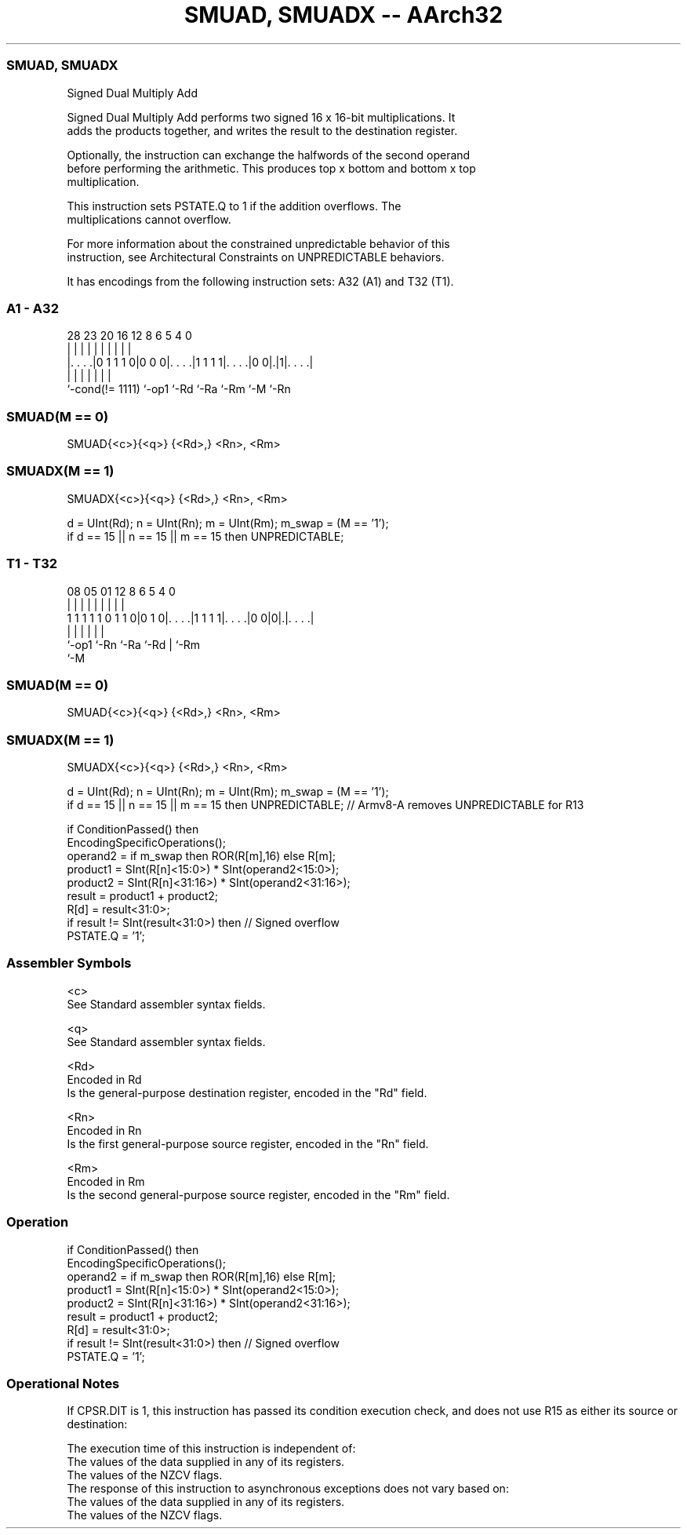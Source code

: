 .nh
.TH "SMUAD, SMUADX -- AArch32" "7" " "  "instruction" "general"
.SS SMUAD, SMUADX
 Signed Dual Multiply Add

 Signed Dual Multiply Add performs two signed 16 x 16-bit multiplications. It
 adds the products together, and writes the result to the destination register.

 Optionally, the instruction can exchange the halfwords of the second operand
 before performing the arithmetic. This produces top x bottom and bottom x top
 multiplication.

 This instruction sets PSTATE.Q to 1 if the addition overflows. The
 multiplications cannot overflow.

 For more information about the constrained unpredictable behavior of this
 instruction, see Architectural Constraints on UNPREDICTABLE behaviors.


It has encodings from the following instruction sets:  A32 (A1) and  T32 (T1).

.SS A1 - A32
 
                                                                   
                                                                   
                                                                   
         28        23    20      16      12       8   6 5 4       0
          |         |     |       |       |       |   | | |       |
  |. . . .|0 1 1 1 0|0 0 0|. . . .|1 1 1 1|. . . .|0 0|.|1|. . . .|
  |                 |     |       |       |           |   |
  `-cond(!= 1111)   `-op1 `-Rd    `-Ra    `-Rm        `-M `-Rn
  
  
 
.SS SMUAD(M == 0)
 
 SMUAD{<c>}{<q>} {<Rd>,} <Rn>, <Rm>
.SS SMUADX(M == 1)
 
 SMUADX{<c>}{<q>} {<Rd>,} <Rn>, <Rm>
 
 d = UInt(Rd);  n = UInt(Rn);  m = UInt(Rm);  m_swap = (M == '1');
 if d == 15 || n == 15 || m == 15 then UNPREDICTABLE;
.SS T1 - T32
 
                                                                   
                                                                   
                                                                   
                   08    05      01      12       8   6 5 4       0
                    |     |       |       |       |   | | |       |
   1 1 1 1 1 0 1 1 0|0 1 0|. . . .|1 1 1 1|. . . .|0 0|0|.|. . . .|
                    |     |       |       |             | |
                    `-op1 `-Rn    `-Ra    `-Rd          | `-Rm
                                                        `-M
  
  
 
.SS SMUAD(M == 0)
 
 SMUAD{<c>}{<q>} {<Rd>,} <Rn>, <Rm>
.SS SMUADX(M == 1)
 
 SMUADX{<c>}{<q>} {<Rd>,} <Rn>, <Rm>
 
 d = UInt(Rd);  n = UInt(Rn);  m = UInt(Rm);  m_swap = (M == '1');
 if d == 15 || n == 15 || m == 15 then UNPREDICTABLE; // Armv8-A removes UNPREDICTABLE for R13
 
 if ConditionPassed() then
     EncodingSpecificOperations();
     operand2 = if m_swap then ROR(R[m],16) else R[m];
     product1 = SInt(R[n]<15:0>) * SInt(operand2<15:0>);
     product2 = SInt(R[n]<31:16>) * SInt(operand2<31:16>);
     result = product1 + product2;
     R[d] = result<31:0>;
     if result != SInt(result<31:0>) then  // Signed overflow
         PSTATE.Q = '1';
 

.SS Assembler Symbols

 <c>
  See Standard assembler syntax fields.

 <q>
  See Standard assembler syntax fields.

 <Rd>
  Encoded in Rd
  Is the general-purpose destination register, encoded in the "Rd" field.

 <Rn>
  Encoded in Rn
  Is the first general-purpose source register, encoded in the "Rn" field.

 <Rm>
  Encoded in Rm
  Is the second general-purpose source register, encoded in the "Rm" field.



.SS Operation

 if ConditionPassed() then
     EncodingSpecificOperations();
     operand2 = if m_swap then ROR(R[m],16) else R[m];
     product1 = SInt(R[n]<15:0>) * SInt(operand2<15:0>);
     product2 = SInt(R[n]<31:16>) * SInt(operand2<31:16>);
     result = product1 + product2;
     R[d] = result<31:0>;
     if result != SInt(result<31:0>) then  // Signed overflow
         PSTATE.Q = '1';


.SS Operational Notes

 
 If CPSR.DIT is 1, this instruction has passed its condition execution check, and does not use R15 as either its source or destination: 
 
 The execution time of this instruction is independent of: 
 The values of the data supplied in any of its registers.
 The values of the NZCV flags.
 The response of this instruction to asynchronous exceptions does not vary based on: 
 The values of the data supplied in any of its registers.
 The values of the NZCV flags.
